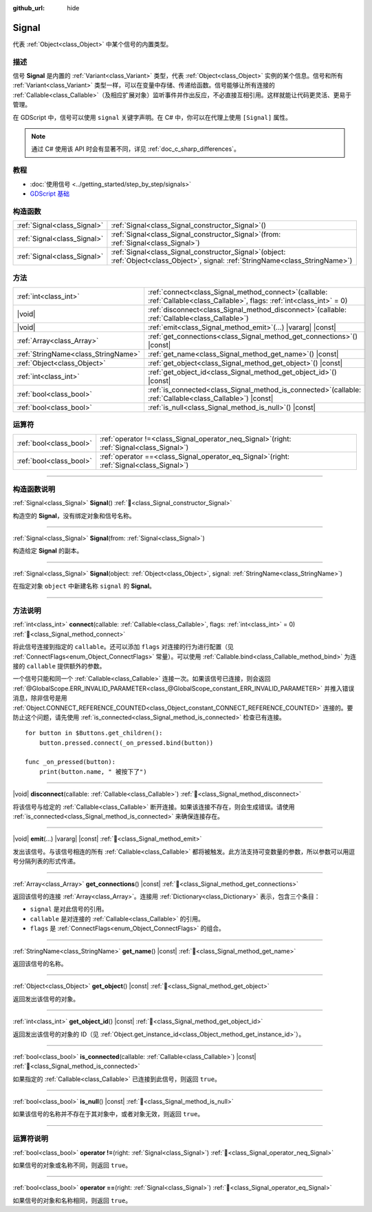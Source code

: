 :github_url: hide

.. DO NOT EDIT THIS FILE!!!
.. Generated automatically from Godot engine sources.
.. Generator: https://github.com/godotengine/godot/tree/4.3/doc/tools/make_rst.py.
.. XML source: https://github.com/godotengine/godot/tree/4.3/doc/classes/Signal.xml.

.. _class_Signal:

Signal
======

代表 :ref:`Object<class_Object>` 中某个信号的内置类型。

.. rst-class:: classref-introduction-group

描述
----

信号 **Signal** 是内置的 :ref:`Variant<class_Variant>` 类型，代表 :ref:`Object<class_Object>` 实例的某个信息。信号和所有 :ref:`Variant<class_Variant>` 类型一样，可以在变量中存储、传递给函数。信号能够让所有连接的 :ref:`Callable<class_Callable>`\ （及相应扩展对象）监听事件并作出反应，不必直接互相引用。这样就能让代码更灵活、更易于管理。

在 GDScript 中，信号可以使用 ``signal`` 关键字声明。在 C# 中，你可以在代理上使用 ``[Signal]`` 属性。


.. tabs::

 .. code-tab:: gdscript

    signal attacked
    
    # 可以声明额外的参数。
    # 这些参数必须在发出信号时传递。
    signal item_dropped(item_name, amount)

 .. code-tab:: csharp

    [Signal]
    delegate void AttackedEventHandler();
    
    // 可以声明额外的参数。
    // 这些参数必须在发出信号时传递。
    [Signal]
    delegate void ItemDroppedEventHandler(string itemName, int amount);



.. note::

	通过 C# 使用该 API 时会有显著不同，详见 :ref:`doc_c_sharp_differences`\ 。

.. rst-class:: classref-introduction-group

教程
----

- :doc:`使用信号 <../getting_started/step_by_step/signals>`

- `GDScript 基础 <../tutorials/scripting/gdscript/gdscript_basics.html#signals>`__

.. rst-class:: classref-reftable-group

构造函数
--------

.. table::
   :widths: auto

   +-----------------------------+------------------------------------------------------------------------------------------------------------------------------------------+
   | :ref:`Signal<class_Signal>` | :ref:`Signal<class_Signal_constructor_Signal>`\ (\ )                                                                                     |
   +-----------------------------+------------------------------------------------------------------------------------------------------------------------------------------+
   | :ref:`Signal<class_Signal>` | :ref:`Signal<class_Signal_constructor_Signal>`\ (\ from\: :ref:`Signal<class_Signal>`\ )                                                 |
   +-----------------------------+------------------------------------------------------------------------------------------------------------------------------------------+
   | :ref:`Signal<class_Signal>` | :ref:`Signal<class_Signal_constructor_Signal>`\ (\ object\: :ref:`Object<class_Object>`, signal\: :ref:`StringName<class_StringName>`\ ) |
   +-----------------------------+------------------------------------------------------------------------------------------------------------------------------------------+

.. rst-class:: classref-reftable-group

方法
----

.. table::
   :widths: auto

   +-------------------------------------+----------------------------------------------------------------------------------------------------------------------------------+
   | :ref:`int<class_int>`               | :ref:`connect<class_Signal_method_connect>`\ (\ callable\: :ref:`Callable<class_Callable>`, flags\: :ref:`int<class_int>` = 0\ ) |
   +-------------------------------------+----------------------------------------------------------------------------------------------------------------------------------+
   | |void|                              | :ref:`disconnect<class_Signal_method_disconnect>`\ (\ callable\: :ref:`Callable<class_Callable>`\ )                              |
   +-------------------------------------+----------------------------------------------------------------------------------------------------------------------------------+
   | |void|                              | :ref:`emit<class_Signal_method_emit>`\ (\ ...\ ) |vararg| |const|                                                                |
   +-------------------------------------+----------------------------------------------------------------------------------------------------------------------------------+
   | :ref:`Array<class_Array>`           | :ref:`get_connections<class_Signal_method_get_connections>`\ (\ ) |const|                                                        |
   +-------------------------------------+----------------------------------------------------------------------------------------------------------------------------------+
   | :ref:`StringName<class_StringName>` | :ref:`get_name<class_Signal_method_get_name>`\ (\ ) |const|                                                                      |
   +-------------------------------------+----------------------------------------------------------------------------------------------------------------------------------+
   | :ref:`Object<class_Object>`         | :ref:`get_object<class_Signal_method_get_object>`\ (\ ) |const|                                                                  |
   +-------------------------------------+----------------------------------------------------------------------------------------------------------------------------------+
   | :ref:`int<class_int>`               | :ref:`get_object_id<class_Signal_method_get_object_id>`\ (\ ) |const|                                                            |
   +-------------------------------------+----------------------------------------------------------------------------------------------------------------------------------+
   | :ref:`bool<class_bool>`             | :ref:`is_connected<class_Signal_method_is_connected>`\ (\ callable\: :ref:`Callable<class_Callable>`\ ) |const|                  |
   +-------------------------------------+----------------------------------------------------------------------------------------------------------------------------------+
   | :ref:`bool<class_bool>`             | :ref:`is_null<class_Signal_method_is_null>`\ (\ ) |const|                                                                        |
   +-------------------------------------+----------------------------------------------------------------------------------------------------------------------------------+

.. rst-class:: classref-reftable-group

运算符
------

.. table::
   :widths: auto

   +-------------------------+-------------------------------------------------------------------------------------------------+
   | :ref:`bool<class_bool>` | :ref:`operator !=<class_Signal_operator_neq_Signal>`\ (\ right\: :ref:`Signal<class_Signal>`\ ) |
   +-------------------------+-------------------------------------------------------------------------------------------------+
   | :ref:`bool<class_bool>` | :ref:`operator ==<class_Signal_operator_eq_Signal>`\ (\ right\: :ref:`Signal<class_Signal>`\ )  |
   +-------------------------+-------------------------------------------------------------------------------------------------+

.. rst-class:: classref-section-separator

----

.. rst-class:: classref-descriptions-group

构造函数说明
------------

.. _class_Signal_constructor_Signal:

.. rst-class:: classref-constructor

:ref:`Signal<class_Signal>` **Signal**\ (\ ) :ref:`🔗<class_Signal_constructor_Signal>`

构造空的 **Signal**\ ，没有绑定对象和信号名称。

.. rst-class:: classref-item-separator

----

.. rst-class:: classref-constructor

:ref:`Signal<class_Signal>` **Signal**\ (\ from\: :ref:`Signal<class_Signal>`\ )

构造给定 **Signal** 的副本。

.. rst-class:: classref-item-separator

----

.. rst-class:: classref-constructor

:ref:`Signal<class_Signal>` **Signal**\ (\ object\: :ref:`Object<class_Object>`, signal\: :ref:`StringName<class_StringName>`\ )

在指定对象 ``object`` 中新建名称 ``signal`` 的 **Signal**\ 。

.. rst-class:: classref-section-separator

----

.. rst-class:: classref-descriptions-group

方法说明
--------

.. _class_Signal_method_connect:

.. rst-class:: classref-method

:ref:`int<class_int>` **connect**\ (\ callable\: :ref:`Callable<class_Callable>`, flags\: :ref:`int<class_int>` = 0\ ) :ref:`🔗<class_Signal_method_connect>`

将此信号连接到指定的 ``callable``\ 。还可以添加 ``flags`` 对连接的行为进行配置（见 :ref:`ConnectFlags<enum_Object_ConnectFlags>` 常量）。可以使用 :ref:`Callable.bind<class_Callable_method_bind>` 为连接的 ``callable`` 提供额外的参数。

一个信号只能和同一个 :ref:`Callable<class_Callable>` 连接一次。如果该信号已连接，则会返回 :ref:`@GlobalScope.ERR_INVALID_PARAMETER<class_@GlobalScope_constant_ERR_INVALID_PARAMETER>` 并推入错误消息，除非信号是用 :ref:`Object.CONNECT_REFERENCE_COUNTED<class_Object_constant_CONNECT_REFERENCE_COUNTED>` 连接的。要防止这个问题，请先使用 :ref:`is_connected<class_Signal_method_is_connected>` 检查已有连接。

::

    for button in $Buttons.get_children():
        button.pressed.connect(_on_pressed.bind(button))
    
    func _on_pressed(button):
        print(button.name, " 被按下了")

.. rst-class:: classref-item-separator

----

.. _class_Signal_method_disconnect:

.. rst-class:: classref-method

|void| **disconnect**\ (\ callable\: :ref:`Callable<class_Callable>`\ ) :ref:`🔗<class_Signal_method_disconnect>`

将该信号与给定的 :ref:`Callable<class_Callable>` 断开连接。如果该连接不存在，则会生成错误。请使用 :ref:`is_connected<class_Signal_method_is_connected>` 来确保连接存在。

.. rst-class:: classref-item-separator

----

.. _class_Signal_method_emit:

.. rst-class:: classref-method

|void| **emit**\ (\ ...\ ) |vararg| |const| :ref:`🔗<class_Signal_method_emit>`

发出该信号。与该信号相连的所有 :ref:`Callable<class_Callable>` 都将被触发。此方法支持可变数量的参数，所以参数可以用逗号分隔列表的形式传递。

.. rst-class:: classref-item-separator

----

.. _class_Signal_method_get_connections:

.. rst-class:: classref-method

:ref:`Array<class_Array>` **get_connections**\ (\ ) |const| :ref:`🔗<class_Signal_method_get_connections>`

返回该信号的连接 :ref:`Array<class_Array>`\ 。连接用 :ref:`Dictionary<class_Dictionary>` 表示，包含三个条目：

- ``signal`` 是对此信号的引用。

- ``callable`` 是对连接的 :ref:`Callable<class_Callable>` 的引用。

- ``flags`` 是 :ref:`ConnectFlags<enum_Object_ConnectFlags>` 的组合。

.. rst-class:: classref-item-separator

----

.. _class_Signal_method_get_name:

.. rst-class:: classref-method

:ref:`StringName<class_StringName>` **get_name**\ (\ ) |const| :ref:`🔗<class_Signal_method_get_name>`

返回该信号的名称。

.. rst-class:: classref-item-separator

----

.. _class_Signal_method_get_object:

.. rst-class:: classref-method

:ref:`Object<class_Object>` **get_object**\ (\ ) |const| :ref:`🔗<class_Signal_method_get_object>`

返回发出该信号的对象。

.. rst-class:: classref-item-separator

----

.. _class_Signal_method_get_object_id:

.. rst-class:: classref-method

:ref:`int<class_int>` **get_object_id**\ (\ ) |const| :ref:`🔗<class_Signal_method_get_object_id>`

返回发出该信号的对象的 ID（见 :ref:`Object.get_instance_id<class_Object_method_get_instance_id>`\ ）。

.. rst-class:: classref-item-separator

----

.. _class_Signal_method_is_connected:

.. rst-class:: classref-method

:ref:`bool<class_bool>` **is_connected**\ (\ callable\: :ref:`Callable<class_Callable>`\ ) |const| :ref:`🔗<class_Signal_method_is_connected>`

如果指定的 :ref:`Callable<class_Callable>` 已连接到此信号，则返回 ``true``\ 。

.. rst-class:: classref-item-separator

----

.. _class_Signal_method_is_null:

.. rst-class:: classref-method

:ref:`bool<class_bool>` **is_null**\ (\ ) |const| :ref:`🔗<class_Signal_method_is_null>`

如果该信号的名称并不存在于其对象中，或者对象无效，则返回 ``true``\ 。

.. rst-class:: classref-section-separator

----

.. rst-class:: classref-descriptions-group

运算符说明
----------

.. _class_Signal_operator_neq_Signal:

.. rst-class:: classref-operator

:ref:`bool<class_bool>` **operator !=**\ (\ right\: :ref:`Signal<class_Signal>`\ ) :ref:`🔗<class_Signal_operator_neq_Signal>`

如果信号的对象或名称不同，则返回 ``true``\ 。

.. rst-class:: classref-item-separator

----

.. _class_Signal_operator_eq_Signal:

.. rst-class:: classref-operator

:ref:`bool<class_bool>` **operator ==**\ (\ right\: :ref:`Signal<class_Signal>`\ ) :ref:`🔗<class_Signal_operator_eq_Signal>`

如果信号的对象和名称相同，则返回 ``true``\ 。

.. |virtual| replace:: :abbr:`virtual (本方法通常需要用户覆盖才能生效。)`
.. |const| replace:: :abbr:`const (本方法无副作用，不会修改该实例的任何成员变量。)`
.. |vararg| replace:: :abbr:`vararg (本方法除了能接受在此处描述的参数外，还能够继续接受任意数量的参数。)`
.. |constructor| replace:: :abbr:`constructor (本方法用于构造某个类型。)`
.. |static| replace:: :abbr:`static (调用本方法无需实例，可直接使用类名进行调用。)`
.. |operator| replace:: :abbr:`operator (本方法描述的是使用本类型作为左操作数的有效运算符。)`
.. |bitfield| replace:: :abbr:`BitField (这个值是由下列位标志构成位掩码的整数。)`
.. |void| replace:: :abbr:`void (无返回值。)`
